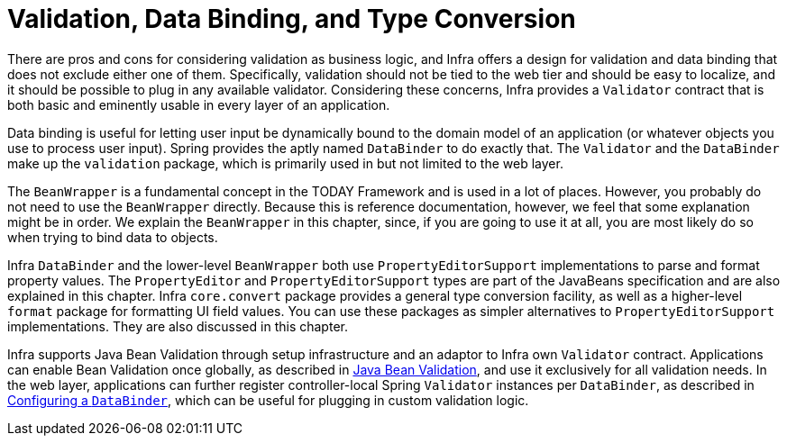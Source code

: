 [[validation]]
= Validation, Data Binding, and Type Conversion

There are pros and cons for considering validation as business logic, and Infra offers
a design for validation and data binding that does not exclude either one of them.
Specifically, validation should not be tied to the web tier and should be easy to localize,
and it should be possible to plug in any available validator. Considering these concerns,
Infra provides a `Validator` contract that is both basic and eminently usable
in every layer of an application.

Data binding is useful for letting user input be dynamically bound to the domain
model of an application (or whatever objects you use to process user input). Spring
provides the aptly named `DataBinder` to do exactly that. The `Validator` and the
`DataBinder` make up the `validation` package, which is primarily used in but not
limited to the web layer.

The `BeanWrapper` is a fundamental concept in the TODAY Framework and is used in a lot
of places. However, you probably do not need to use the `BeanWrapper` directly. Because
this is reference documentation, however, we feel that some explanation might be in
order. We explain the `BeanWrapper` in this chapter, since, if you are going to use it at
all, you are most likely do so when trying to bind data to objects.

Infra `DataBinder` and the lower-level `BeanWrapper` both use `PropertyEditorSupport`
implementations to parse and format property values. The `PropertyEditor` and
`PropertyEditorSupport` types are part of the JavaBeans specification and are also
explained in this chapter. Infra `core.convert` package provides a general type
conversion facility, as well as a higher-level `format` package for formatting UI field
values. You can use these packages as simpler alternatives to `PropertyEditorSupport`
implementations. They are also discussed in this chapter.

Infra supports Java Bean Validation through setup infrastructure and an adaptor to
Infra own `Validator` contract. Applications can enable Bean Validation once globally,
as described in xref:core/validation/beanvalidation.adoc[Java Bean Validation], and use it exclusively for all validation
needs. In the web layer, applications can further register controller-local Spring
`Validator` instances per `DataBinder`, as described in xref:core/validation/beanvalidation.adoc#validation-binder[Configuring a `DataBinder`], which can
be useful for plugging in custom validation logic.




